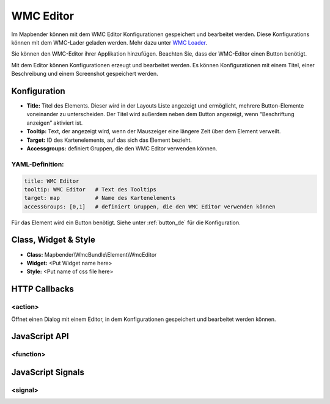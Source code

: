 .. _wmc_editor:

WMC Editor
***********************

Im Mapbender können mit dem WMC Editor Konfigurationen gespeichert und bearbeitet werden. 
Diese Konfigurations können mit dem WMC-Lader geladen werden. Mehr dazu unter `WMC Loader <../elements/wmc_loader.html>`_.

Sie können den WMC-Editor ihrer Applikation hinzufügen. Beachten Sie, dass der WMC-Editor einen Button benötigt.

Mit dem Editor können Konfigurationen erzeugt und bearbeitet werden. Es können Konfigurationen mit einem Titel, einer Beschreibung und einem Screenshot gespeichert werden.



.. image:: ../../../figures/wmc_editor.png
     :scale: 80

.. image:: ../../../figures/wmc_editor_2.png
     :scale: 80


Konfiguration
=============

.. image:: ../../../figures/wmc_editor_configuration.png
     :scale: 80

* **Title:** Titel des Elements. Dieser wird in der Layouts Liste angezeigt und ermöglicht, mehrere Button-Elemente voneinander zu unterscheiden. Der Titel wird außerdem neben dem Button angezeigt, wenn “Beschriftung anzeigen” aktiviert ist.
* **Tooltip:** Text, der angezeigt wird, wenn der Mauszeiger eine längere Zeit über dem Element verweilt.
* **Target:** ID des Kartenelements, auf das sich das Element bezieht.
* **Accessgroups:** definiert Gruppen, die den WMC Editor verwenden können.

YAML-Definition:
----------------

.. code-block:: yaml

    title: WMC Editor
    tooltip: WMC Editor   # Text des Tooltips
    target: map           # Name des Kartenelements 
    accessGroups: [0,1]   # definiert Gruppen, die den WMC Editor verwenden können

Für das Element wird ein Button benötigt. Siehe unter :ref:`button_de` für die Konfiguration.

Class, Widget & Style
=====================

* **Class:** Mapbender\\WmcBundle\\Element\\WmcEditor
* **Widget:** <Put Widget name here>
* **Style:** <Put name of css file here>


HTTP Callbacks
==============


<action>
--------------------------------

Öffnet einen Dialog mit einem Editor, in dem Konfigurationen gespeichert und bearbeitet werden können.


JavaScript API
==============


<function>
----------


JavaScript Signals
==================

<signal>
--------



